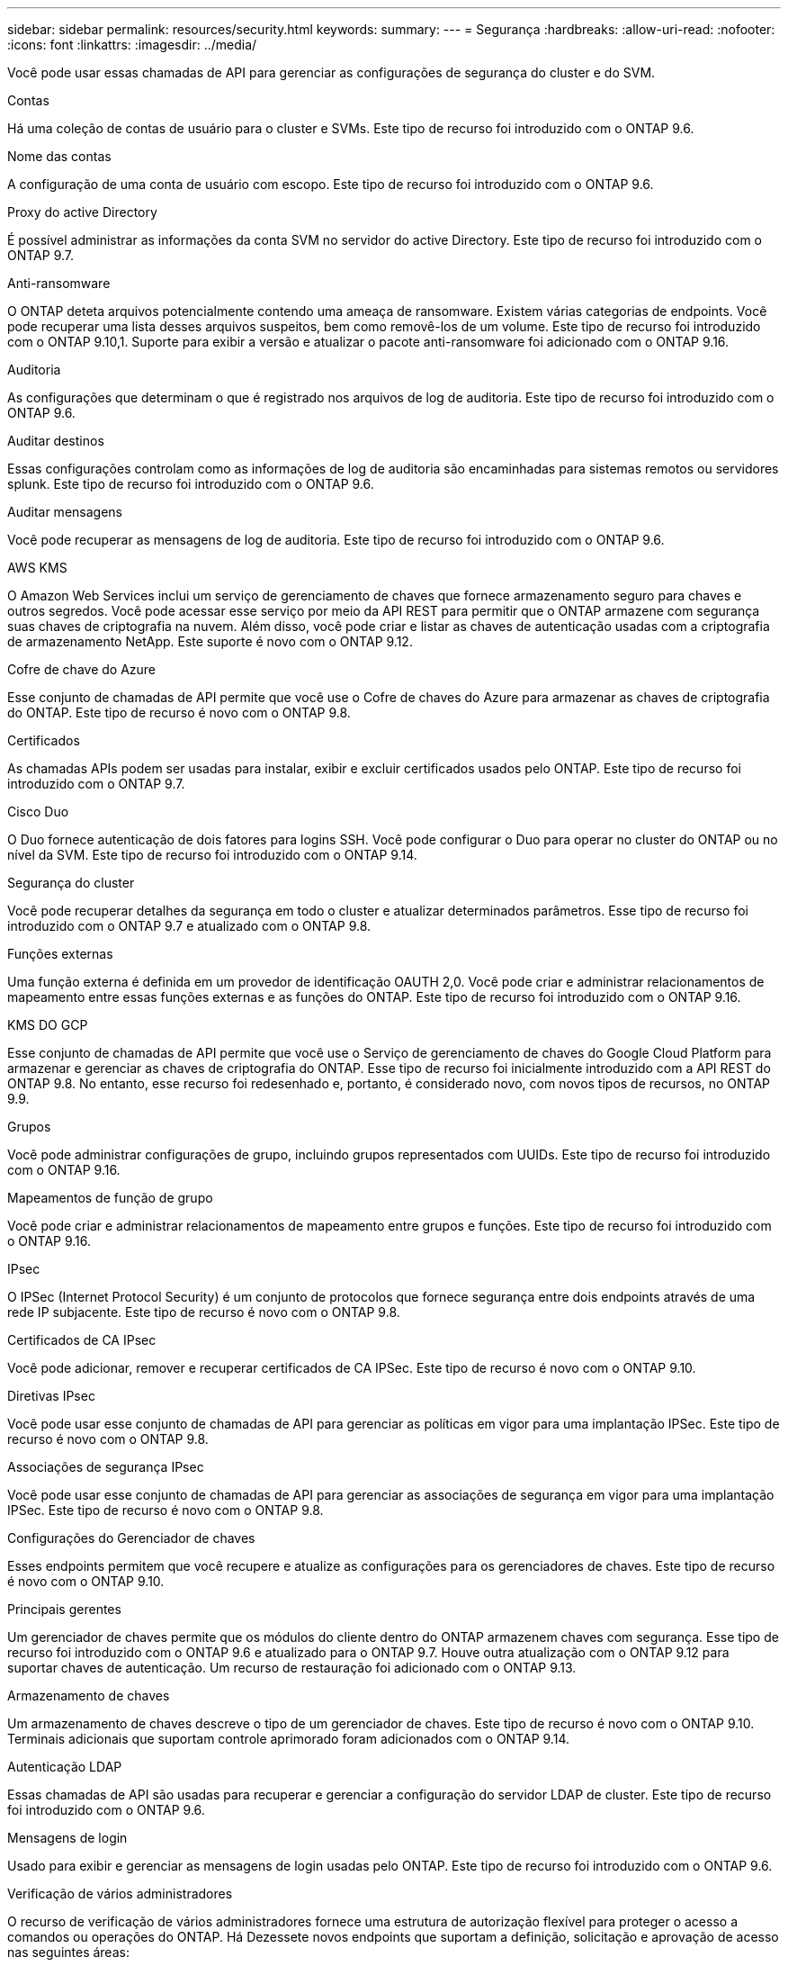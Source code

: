 ---
sidebar: sidebar 
permalink: resources/security.html 
keywords:  
summary:  
---
= Segurança
:hardbreaks:
:allow-uri-read: 
:nofooter: 
:icons: font
:linkattrs: 
:imagesdir: ../media/


[role="lead"]
Você pode usar essas chamadas de API para gerenciar as configurações de segurança do cluster e do SVM.

.Contas
Há uma coleção de contas de usuário para o cluster e SVMs. Este tipo de recurso foi introduzido com o ONTAP 9.6.

.Nome das contas
A configuração de uma conta de usuário com escopo. Este tipo de recurso foi introduzido com o ONTAP 9.6.

.Proxy do active Directory
É possível administrar as informações da conta SVM no servidor do active Directory. Este tipo de recurso foi introduzido com o ONTAP 9.7.

.Anti-ransomware
O ONTAP deteta arquivos potencialmente contendo uma ameaça de ransomware. Existem várias categorias de endpoints. Você pode recuperar uma lista desses arquivos suspeitos, bem como removê-los de um volume. Este tipo de recurso foi introduzido com o ONTAP 9.10,1. Suporte para exibir a versão e atualizar o pacote anti-ransomware foi adicionado com o ONTAP 9.16.

.Auditoria
As configurações que determinam o que é registrado nos arquivos de log de auditoria. Este tipo de recurso foi introduzido com o ONTAP 9.6.

.Auditar destinos
Essas configurações controlam como as informações de log de auditoria são encaminhadas para sistemas remotos ou servidores splunk. Este tipo de recurso foi introduzido com o ONTAP 9.6.

.Auditar mensagens
Você pode recuperar as mensagens de log de auditoria. Este tipo de recurso foi introduzido com o ONTAP 9.6.

.AWS KMS
O Amazon Web Services inclui um serviço de gerenciamento de chaves que fornece armazenamento seguro para chaves e outros segredos. Você pode acessar esse serviço por meio da API REST para permitir que o ONTAP armazene com segurança suas chaves de criptografia na nuvem. Além disso, você pode criar e listar as chaves de autenticação usadas com a criptografia de armazenamento NetApp. Este suporte é novo com o ONTAP 9.12.

.Cofre de chave do Azure
Esse conjunto de chamadas de API permite que você use o Cofre de chaves do Azure para armazenar as chaves de criptografia do ONTAP. Este tipo de recurso é novo com o ONTAP 9.8.

.Certificados
As chamadas APIs podem ser usadas para instalar, exibir e excluir certificados usados pelo ONTAP. Este tipo de recurso foi introduzido com o ONTAP 9.7.

.Cisco Duo
O Duo fornece autenticação de dois fatores para logins SSH. Você pode configurar o Duo para operar no cluster do ONTAP ou no nível da SVM. Este tipo de recurso foi introduzido com o ONTAP 9.14.

.Segurança do cluster
Você pode recuperar detalhes da segurança em todo o cluster e atualizar determinados parâmetros. Esse tipo de recurso foi introduzido com o ONTAP 9.7 e atualizado com o ONTAP 9.8.

.Funções externas
Uma função externa é definida em um provedor de identificação OAUTH 2,0. Você pode criar e administrar relacionamentos de mapeamento entre essas funções externas e as funções do ONTAP. Este tipo de recurso foi introduzido com o ONTAP 9.16.

.KMS DO GCP
Esse conjunto de chamadas de API permite que você use o Serviço de gerenciamento de chaves do Google Cloud Platform para armazenar e gerenciar as chaves de criptografia do ONTAP. Esse tipo de recurso foi inicialmente introduzido com a API REST do ONTAP 9.8. No entanto, esse recurso foi redesenhado e, portanto, é considerado novo, com novos tipos de recursos, no ONTAP 9.9.

.Grupos
Você pode administrar configurações de grupo, incluindo grupos representados com UUIDs. Este tipo de recurso foi introduzido com o ONTAP 9.16.

.Mapeamentos de função de grupo
Você pode criar e administrar relacionamentos de mapeamento entre grupos e funções. Este tipo de recurso foi introduzido com o ONTAP 9.16.

.IPsec
O IPSec (Internet Protocol Security) é um conjunto de protocolos que fornece segurança entre dois endpoints através de uma rede IP subjacente. Este tipo de recurso é novo com o ONTAP 9.8.

.Certificados de CA IPsec
Você pode adicionar, remover e recuperar certificados de CA IPSec. Este tipo de recurso é novo com o ONTAP 9.10.

.Diretivas IPsec
Você pode usar esse conjunto de chamadas de API para gerenciar as políticas em vigor para uma implantação IPSec. Este tipo de recurso é novo com o ONTAP 9.8.

.Associações de segurança IPsec
Você pode usar esse conjunto de chamadas de API para gerenciar as associações de segurança em vigor para uma implantação IPSec. Este tipo de recurso é novo com o ONTAP 9.8.

.Configurações do Gerenciador de chaves
Esses endpoints permitem que você recupere e atualize as configurações para os gerenciadores de chaves. Este tipo de recurso é novo com o ONTAP 9.10.

.Principais gerentes
Um gerenciador de chaves permite que os módulos do cliente dentro do ONTAP armazenem chaves com segurança. Esse tipo de recurso foi introduzido com o ONTAP 9.6 e atualizado para o ONTAP 9.7. Houve outra atualização com o ONTAP 9.12 para suportar chaves de autenticação. Um recurso de restauração foi adicionado com o ONTAP 9.13.

.Armazenamento de chaves
Um armazenamento de chaves descreve o tipo de um gerenciador de chaves. Este tipo de recurso é novo com o ONTAP 9.10. Terminais adicionais que suportam controle aprimorado foram adicionados com o ONTAP 9.14.

.Autenticação LDAP
Essas chamadas de API são usadas para recuperar e gerenciar a configuração do servidor LDAP de cluster. Este tipo de recurso foi introduzido com o ONTAP 9.6.

.Mensagens de login
Usado para exibir e gerenciar as mensagens de login usadas pelo ONTAP. Este tipo de recurso foi introduzido com o ONTAP 9.6.

.Verificação de vários administradores
O recurso de verificação de vários administradores fornece uma estrutura de autorização flexível para proteger o acesso a comandos ou operações do ONTAP. Há Dezessete novos endpoints que suportam a definição, solicitação e aprovação de acesso nas seguintes áreas:

* Regras
* Pedidos
* Grupos de aprovação


Fornecer a opção de vários administradores aprovarem o acesso melhora a segurança dos ambientes DE ONTAP e TI. Esses tipos de recursos foram introduzidos com o ONTAP 9.11.

.Autenticação NIS
Essas configurações são usadas para recuperar e gerenciar a configuração do servidor NIS do cluster. Este tipo de recurso foi introduzido com o ONTAP 9.6.

.OAuth 2,0
A autorização aberta (OAuth 2,0) é uma estrutura baseada em token que pode ser usada para restringir o acesso aos recursos de armazenamento do ONTAP. Você pode usá-lo com clientes que acessam o ONTAP por meio da API REST. Este tipo de recurso foi introduzido com o ONTAP 9.14. Ele foi aprimorado com o ONTAP 9.16 através do suporte do servidor de autorização de ID do Microsoft Entra (anteriormente Azure AD) com reivindicações padrão OAuth 2,0. Além disso, as reivindicações de grupo padrão do Entra ID baseadas em valores de estilo UUID são suportadas por meio de novos recursos de mapeamento de grupo e função. Um novo recurso de mapeamento de função externa também foi introduzido. Consulte também *funções externas*, *grupos* e *Mapeamentos de funções de grupo*.

.Autenticação por senha
Isso inclui a chamada de API usada para alterar a senha de uma conta de usuário. Este tipo de recurso foi introduzido com o ONTAP 9.6.

.Privileges para uma instância de função
Gerencie o Privileges para uma função específica. Este tipo de recurso foi introduzido com o ONTAP 9.6.

.Autenticação de chave pública
Você pode usar essas chamadas de API para configurar as chaves públicas para contas de usuário. Este tipo de recurso foi introduzido com o ONTAP 9.7.

.Funções
As funções fornecem uma maneira de atribuir Privileges a contas de usuário. Este tipo de recurso foi introduzido com o ONTAP 9.6.

.Instância de funções
Instância específica de uma função. Este tipo de recurso foi introduzido com o ONTAP 9.6.

.Provedor de serviços SAML
Você pode exibir e gerenciar a configuração do provedor de serviços SAML. Este tipo de recurso foi introduzido com o ONTAP 9.6.

.SSH
Essas chamadas permitem que você defina a configuração SSH. Este tipo de recurso foi introduzido com o ONTAP 9.7.

.SVMs SSH
Esses endpoints permitem recuperar a configuração de segurança SSH para todos os SVMs. Este tipo de recurso foi introduzido com o ONTAP 9.10.

.TOTPS
Você pode usar a API REST para configurar perfis de senha única baseada em tempo (TOTP) para contas que entram e acessam o ONTAP usando SSH. Este tipo de recurso foi introduzido com o ONTAP 9.13.

.Autenticação da Web
A autenticação Web (WebAuthn) é um padrão da Web para autenticar usuários com segurança com base em criptografia de chave pública. Com o ONTAP, ele suporta a administração de MFAs resistentes a phishing por meio do Gerenciador de sistema e da API REST do ONTAP. Este recurso foi adicionado com o ONTAP 9.16.

